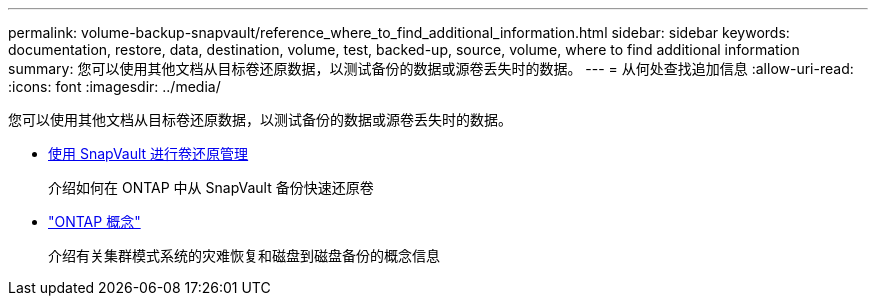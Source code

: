 ---
permalink: volume-backup-snapvault/reference_where_to_find_additional_information.html 
sidebar: sidebar 
keywords: documentation, restore, data, destination, volume, test, backed-up, source, volume, where to find additional information 
summary: 您可以使用其他文档从目标卷还原数据，以测试备份的数据或源卷丢失时的数据。 
---
= 从何处查找追加信息
:allow-uri-read: 
:icons: font
:imagesdir: ../media/


[role="lead"]
您可以使用其他文档从目标卷还原数据，以测试备份的数据或源卷丢失时的数据。

* xref:../volume-restore-snapvault/index.html[使用 SnapVault 进行卷还原管理]
+
介绍如何在 ONTAP 中从 SnapVault 备份快速还原卷

* https://docs.netapp.com/us-en/ontap/concepts/index.html["ONTAP 概念"]
+
介绍有关集群模式系统的灾难恢复和磁盘到磁盘备份的概念信息


